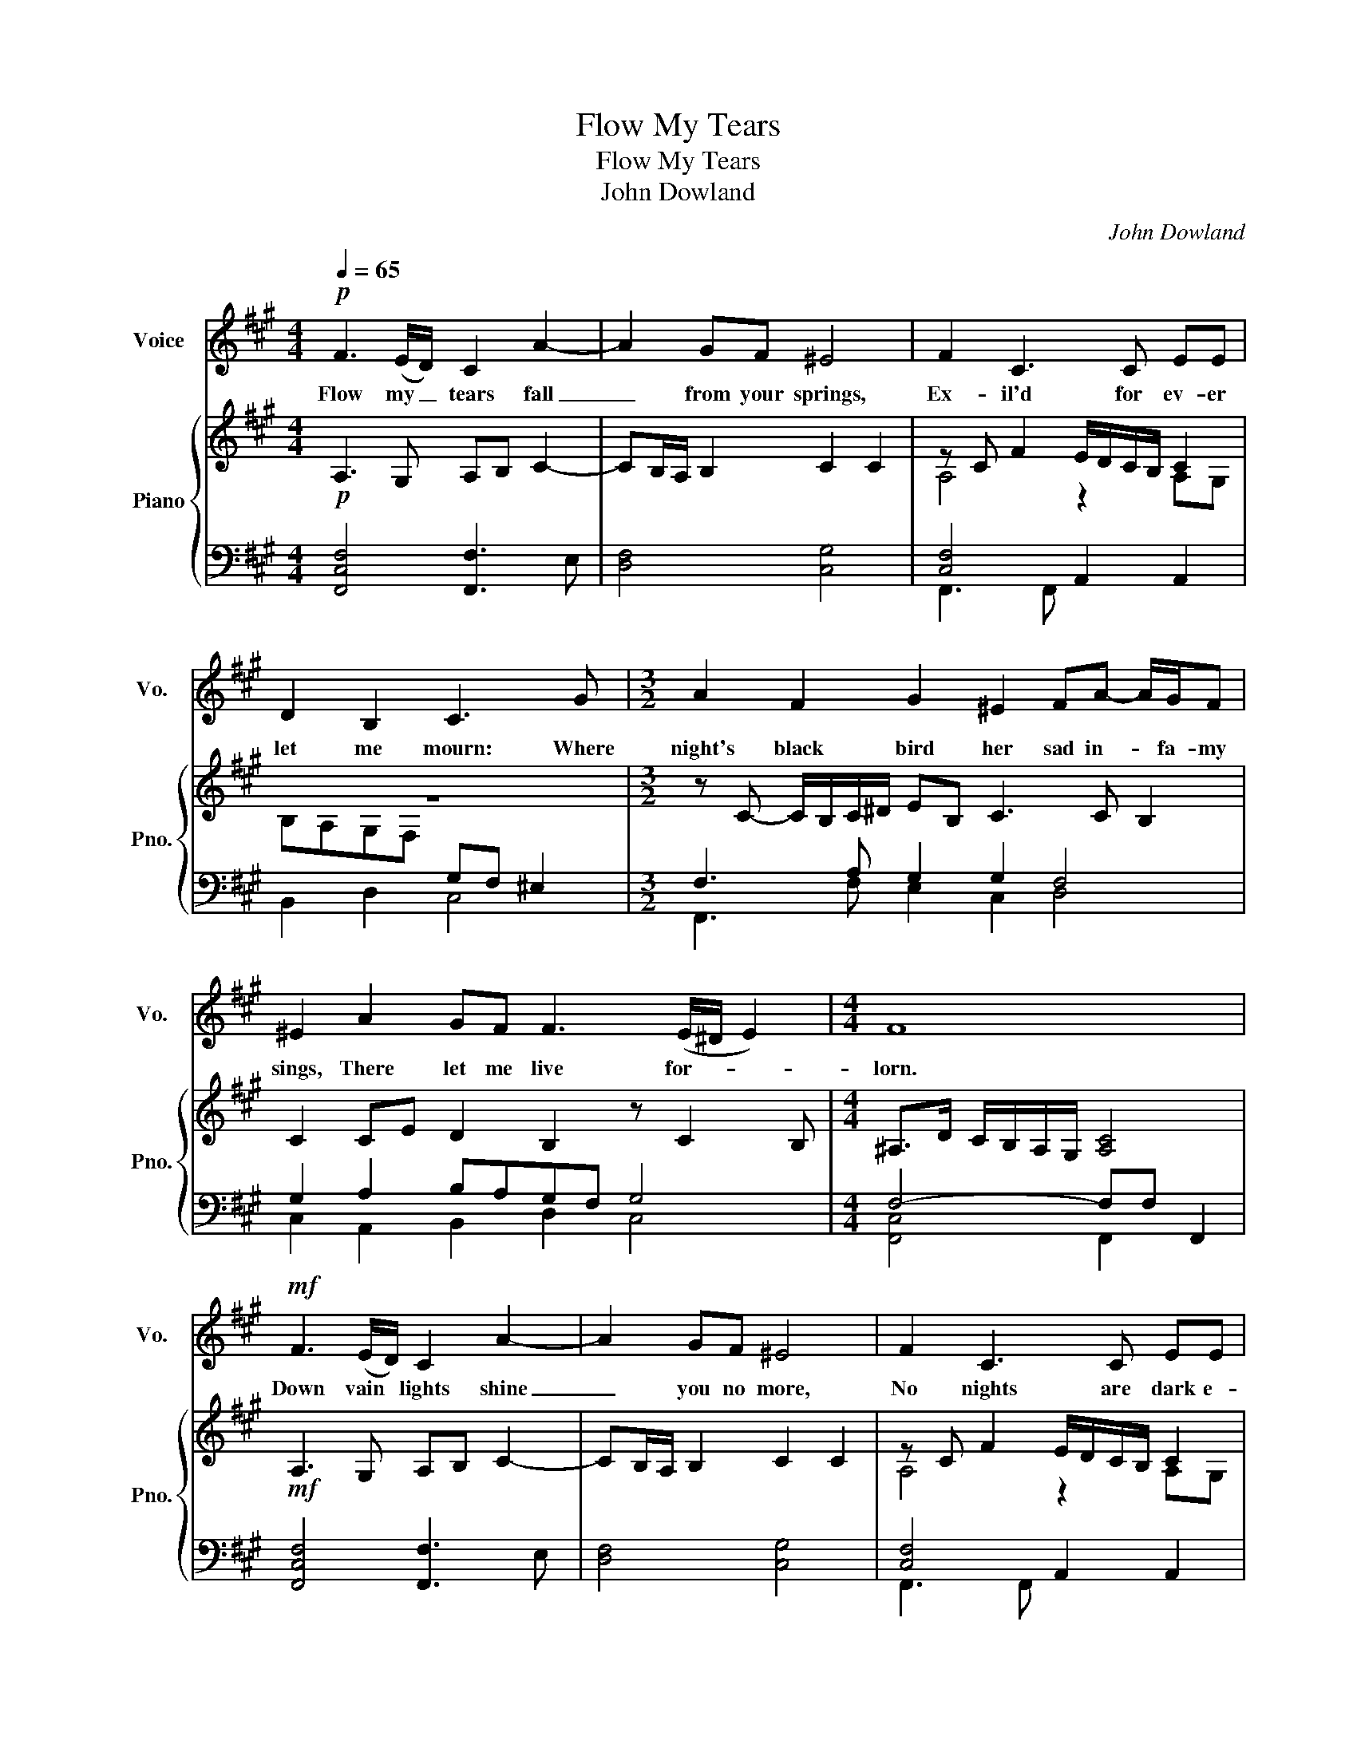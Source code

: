 X:1
T:Flow My Tears
T:Flow My Tears
T:John Dowland
C:John Dowland
%%score 1 { ( 2 4 ) | ( 3 5 ) }
L:1/8
Q:1/4=65
M:4/4
K:A
V:1 treble nm="Voice" snm="Vo."
V:2 treble nm="Piano" snm="Pno."
V:4 treble 
V:3 bass 
V:5 bass 
V:1
!p! F3 (E/D/) C2 A2- | A2 GF ^E4 | F2 C3 C EE | D2 B,2 C3 G |[M:3/2] A2 F2 G2 ^E2 FA- A/G/F | %5
w: Flow my _ tears fall|_ from your springs,|Ex- il'd for ev- er|let me mourn: Where|night's black bird her sad in- * fa- my|
 ^E2 A2 GF F3 (E/^D/ E2) |[M:4/4] F8 |!mf! F3 (E/D/) C2 A2- | A2 GF ^E4 | F2 C3 C EE | %10
w: sings, There let me live for- * *|lorn.|Down vain * lights shine|_ you no more,|No nights are dark e-|
 D2 B,2 C3 G |[M:3/2] A2 F2 G2 ^E2 FA- A/G/F | ^E2 A2 GF F3 (E/^D/ E2) |[M:4/4] F8 | %14
w: nough for those That|in de- spair their last for- * tunes de-|plore, Light doth but shame dis- * *|close.|
[M:3/4]!f! A3 G FE | A3 (G/F/) G2 | A2 E2 z F- | F^E FD C2 |[M:4/4]!p! z!<(! B, D2 z D F2 | %19
w: Ne- ver may my|woes be- * re-|liv- ed, Since|_ pi- ty is fled,|And tears, and sighs,|
 z F A2 z E G>A | B2 z B, D>E F2 | z A2 G A>G (F/^E/)F | ^E8!<)! |[M:3/4]!p! A3 G!<(! FE | %24
w: and groans my wear- y|days, my wear- y days|Of all joys have de- * prive-|ed.|From the high- est|
 A3 G/F/ G2 | A2 E2 z!<)!!f! F- | F^E FD C2 |[M:4/4] z B, D2 z D F2 | z F A2 z E G>A | %29
w: spire of * con-|tent- ment, My|_ for- tune is thrown,|And fear, and greif,|and pain, for my de-|
 B2 z B, D>E F2 | z A2 G A>G (F/^E/)F | ^E8 ||!mf! ^E3 F G2 A2 | GF F4 ^E2 | F3 A GA F2 | ^E4 z4 | %36
w: serts, for my de- serts,|Are my hopes sinse ho- pe is|gone.|Hark, you sha- dows|that in dark- ness|dwell, Learn to con- temn|light,|
 z2 c3 G B2- | BF A2 G2 F2 |[M:3/4] ^E2 A2 GF | F3 (^E/^D/ E2) |[M:4/4] F2 c3 G B2- | BF A2 G2 F2 | %42
w: Hap- py, hap-|* py they that in|hell Feel not the|world's de * *|.spite Hap- py, hap-|* py they that in|
[M:3/4] !fermata!^E2 A2 GF | F3 (^E/^D/ E2) |[M:4/4] F8 |] %45
w: hell Feel not the|world's de- * *|spite.|
V:2
!p! A,3 G, A,B, C2- | CB,/A,/ B,2 C2 C2 | z C F2 E/D/C/B,/ C2 | z8 | %4
[M:3/2] z C- C/B,/C/^D/ EB, C3 C B,2 | C2 CE D2 B,2 z C2 B, |[M:4/4] ^A,>D C/B,/A,/G,/ [A,C]4 | %7
!mf! A,3 G, A,B, C2- | CB,/A,/ B,2 C2 C2 | z C F2 E/D/C/B,/ C2 | z8 | %11
[M:3/2] z C- C/B,/C/^D/ EB, C3 C B,2 | C2 CE D2 B,2 z C2 B, |[M:4/4] ^A,>D C/B,/A,/G,/ [A,C]4 | %14
[M:3/4]!f! [CE]4 [A,C]2 | [A,E]3 D B,2 | CA,>G,E, F,A, | G,C A,F, FC | %18
[M:4/4]!p! [F,D]2 z D F2 z [DF] | [CA]2 z2 C>D E2 | z B, D>E F2 z D- | DC/B,/ C2 A,/B,/ C2 B, | %22
 C>C B,/A,/G,/F,/ [^E,G,C]4 |[M:3/4]!p! [CE]4!<(! [A,C]2 | [A,E]3 D B,2 | CA,>G,E, F,!<)!!f!A, | %26
 G,C A,F, FC |[M:4/4]!p! [F,D]2 z D F2 z [DF] | [CA]2 z2 C>D E2 | z B, D>E F2 z D- | %30
 DC/B,/ C2 A,/B,/ C2 B, | C>C B,/A,/G,/F,/ [^E,G,C]4 ||!mf! C4 [G,C]2 z2 | [G,C]2 A,B, C3 B, | %34
 A,>B, C>^D [B,E]C-CB, | C3 G, A,2 E2- | EA, C2 B,3 C | D2 C2 z G,A,B, |[M:3/4] C3 E D2 | %39
 B,2 C3 B, |[M:4/4] ^A,B, C2 B,2- B,C | D2 C2 z G,A,B, |[M:3/4] !fermata!C3 E D2 | B,2 C3 B, | %44
[M:4/4] ^A,>D C/B,/A,/G,/ [A,C]4 |] %45
V:3
 [F,,C,F,]4 [F,,F,]3 E, | [D,F,]4 [C,G,]4 | [C,F,]4 A,,2 A,,2 | B,,2 D,2 C,4 | %4
[M:3/2] F,3 A, G,2 G,2 F,4 | G,2 A,2 B,A,G,F, G,4 |[M:4/4] F,4- F,F, F,,2 | %7
 [F,,C,F,]4 [F,,F,]3 E, | [D,F,]4 [C,G,]4 | [C,F,]4 A,,2 A,,2 | B,,2 D,2 C,4 | %11
[M:3/2] F,3 A, G,2 G,2 F,4 | G,2 A,2 B,A,G,F, G,4 |[M:4/4] F,4- F,F, F,,2 | %14
[M:3/4] [A,,A,]4 [A,,E,]2 | E,2 F,2 z D, | A,,3 C,A,,F,, | C,2 F,,B,,- B,,^A,, | %18
[M:4/4]"_cresc." z D, F,2 z F, A,2 | z A, F,/G,/A,/B,/ [E,A,]2 z E,, | %20
 G,,>A,, B,,2 z B,,, D,,>E,, | F,,3 ^E,, F,,2 D,,2 | [G,,C,]4 [G,,C,]C, C,,2 | %23
[M:3/4] [A,,A,]4 [A,,E,]2 | E,2 F,2 z D, | A,,3 C, A,,F,, | C,2 F,,B,,- B,,^A,, | %27
[M:4/4] z D, F,2 z F, A,2 | z A, F,/G,/A,/B,/ [E,A,]2 z2 | G,,>A,, B,,2 z B,,, D,,>E,, | %30
 F,,3 ^E,, F,,2 D,,2 | [G,,C,]4 [G,,C,]C, C,,2 || G,4 ^E,3 F, | ^E,4 [C,G,]4 | F,3 F, E,E, F,2 | %35
 [C,G,]4 x2 G,2- | G,F, F,4 ^E,2 | F,4 E,,2 D,,2 |[M:3/4] [G,,C,]2 A,,2 B,,2 | D,2 C,2 C,,2 | %40
[M:4/4] [C,F,]4 F,2 ^E,2 | F,4 E,,2 D,,2 |[M:3/4] [G,,C,]2 A,,2 B,,2 | D,2 C,2 C,,2 | %44
[M:4/4] [C,F,]4 z F, F,,2 |] %45
V:4
 x8 | x8 | A,4 z2 A,G, | B,A,G,F,[I:staff +1] G,F, ^E,2 |[M:3/2] x12 | x12 |[M:4/4] x8 | x8 | x8 | %9
[I:staff -1] A,4 z2 A,G, | B,A,G,F,[I:staff +1] G,F, ^E,2 |[M:3/2] x12 | x12 |[M:4/4] x8 | %14
[M:3/4] x6 | x6 | x6 | x6 |[M:4/4] x8 | x8 | x2[I:staff -1] F,2 x4 | x6 F,2 | [^E,G,]2 x6 | %23
[M:3/4] x6 | x6 | x6 | x6 |[M:4/4] x8 | x8 | x2 F,2 x4 | x6 F,2 | [^E,G,]2 x6 || x8 | x8 | x8 | %35
 x8 | x8 | x8 |[M:3/4] [^E,G,]2 [=E,A,]2 B,A, | G,F, G,4 |[M:4/4] x8 | x8 | %42
[M:3/4] [^E,G,]2 [=E,A,]2 B,A, | G,F, G,4 |[M:4/4] x8 |] %45
V:5
 x8 | x8 | F,,3 F,, x4 | x8 |[M:3/2] F,,3 F, E,2 C,2 D,4 | C,2 A,,2 B,,2 D,2 C,4 | %6
[M:4/4] [F,,C,]4 F,,2 x2 | x8 | x8 | F,,3 F,, x4 | x8 |[M:3/2] F,,3 F, E,2 C,2 D,4 | %12
 C,2 A,,2 B,,2 D,2 C,4 |[M:4/4] [F,,C,]4 F,,2 x2 |[M:3/4] x6 | x6 | x6 | x6 | %18
[M:4/4] B,,2 z B,,, D,,2 z D,, | F,,2 z F,, A,,2 x2 | x8 | x8 | C,,4 C,,2 x2 |[M:3/4] x6 | x6 | %25
 x6 | x6 |[M:4/4] B,,2 z B,,, D,,2 z D,, | F,,2 z F,, A,,2 z E,, | x8 | x8 | C,,4 C,,2 x2 || %32
 C,4 C,4 | C,4 x4 | [F,,C,]3 x E,C, D,2 | x4 C,3 G,, | A,,4 G,,4 | F,,3 F,, x4 |[M:3/4] C,,2 x4 | %39
 x6 |[M:4/4] F,,4 G,,2- G,,2 | F,,3 F,, z4 |[M:3/4] !fermata!C,,2 x4 | x6 |[M:4/4] F,,4 F,,2 x2 |] %45

